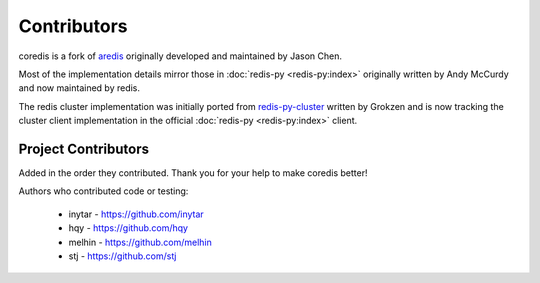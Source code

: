 Contributors
============

coredis is a fork of `aredis <https://github.com/NoneGG/aredis>`_ originally developed and maintained by Jason Chen.

Most of the implementation details mirror those in :doc:`redis-py <redis-py:index>` originally written by
Andy McCurdy and now maintained by redis.

The redis cluster implementation was initially ported from `redis-py-cluster <https://github.com/Grokzen/redis-py-cluster>`_ written by Grokzen
and is now tracking the cluster client implementation in the official :doc:`redis-py <redis-py:index>` client.

Project Contributors
^^^^^^^^^^^^^^^^^^^^

Added in the order they contributed. Thank you for your help to make coredis better!


Authors who contributed code or testing:

 - inytar - https://github.com/inytar
 - hqy - https://github.com/hqy
 - melhin - https://github.com/melhin
 - stj - https://github.com/stj
